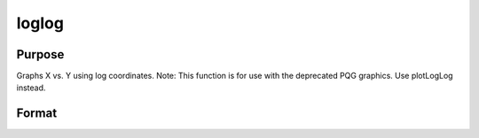 
loglog
==============================================

Purpose
----------------

Graphs X vs. Y using log coordinates. Note: This function is for use with the deprecated PQG graphics. Use plotLogLog instead.

Format
----------------
.. function:: loglog(x, y)

    :param x: Nx1 or NxM matrix. Each column contains the
        X values for a particular line.
    :type x: TODO

    :param y: Nx1 or NxM matrix. Each column contains the
        Y values for a particular line.
    :type y: TODO

